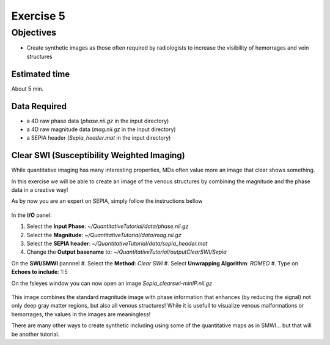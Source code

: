 .. _fmritoolkit2023-exercise5:
.. role::  raw-html(raw)
    :format: html

Exercise 5
==========

Objectives
----------

- Create synthetic images as those often required by radiologists to increase the visibility of hemorrages and vein structures

Estimated time
^^^^^^^^^^^^^^

About 5 min.

Data Required
^^^^^^^^^^^^^

- a 4D raw phase data (*phase.nii.gz* in the input directory)
- a 4D raw magnitude data (*mag.nii.gz* in the input directory)
- a SEPIA header (*Sepia_header.mat* in the input directory)


Clear SWI (Susceptibility Weighted Imaging)  
^^^^^^^^^^^^^^^^^^^^^^^^^^^^^^^^^^^^^^^^^^^

While quantitative imaging has many interesting properties, MDs often value more an image that clear shows something.

In this exercise we will be able to create an image of the venous structures by combining the magnitude and the phase data in a creative way!

As by now you are an expert on SEPIA, simply follow the instructions bellow

   .. image:: images/FullSepiaConfiguration_ClearSWI.PNG
      :align: center

In the **I/O** panel:

#. Select the **Input Phase**: *~/QuantitativeTutorial/data/phase.nii.gz*
#. Select the **Magnitude**: *~/QuantitativeTutorial/data/mag.nii.gz*
#. Select the **SEPIA header**: *~/QuantitativeTutorial/data/sepia_header.mat*
#. Change the **Output basename** to: *~/QuantitativeTutorial/outputClearSWI/Sepia*

On the **SWI/SMWI** pannnel 
#. Select the  **Method**: *Clear SWI*
#. Select **Unwrapping Algorithm**: *ROMEO*
#. Type on **Echoes to include**: 1:5

On the fsleyes window you can now open an image *Sepia_clearswi-minIP.nii.gz* 

   .. image:: images/ClearSWIexample.PNG
      :align: center

This image combines the standard magnitude image with phase information that enhances (by reducing the signal) not only deep gray matter regions, but also all venous structures! While it is usefull to visualize venous malformations or hemorrages, the values in the images are meaningless!

There are many other ways to create synthetic including using some of the quantitative maps as in SMWI... but that will be another tutorial.